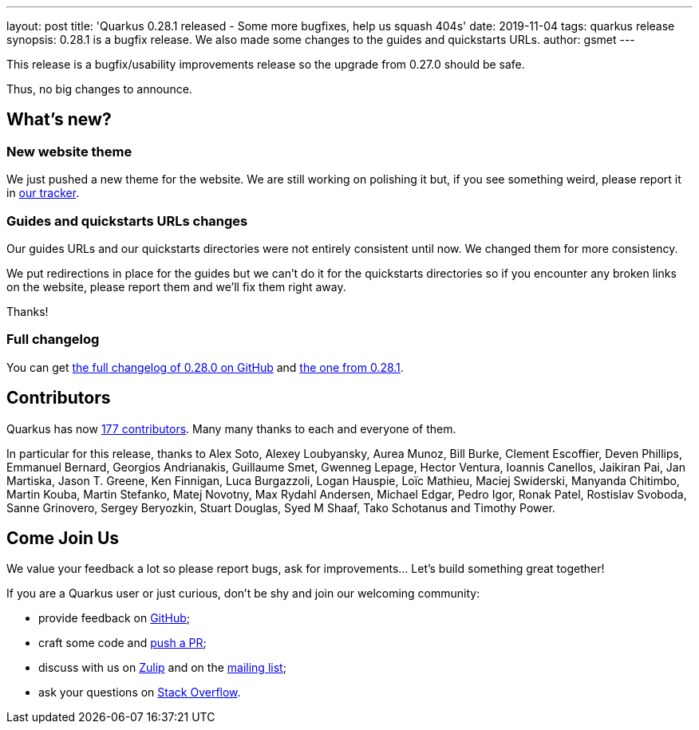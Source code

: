 ---
layout: post
title: 'Quarkus 0.28.1 released - Some more bugfixes, help us squash 404s'
date: 2019-11-04
tags: quarkus release
synopsis: 0.28.1 is a bugfix release. We also made some changes to the guides and quickstarts URLs.
author: gsmet
---

This release is a bugfix/usability improvements release so the upgrade from 0.27.0 should be safe.

Thus, no big changes to announce.

== What's new?

=== New website theme

We just pushed a new theme for the website. We are still working on polishing it but, if you see something weird, please report it in https://github.com/quarkusio/quarkusio.github.io/issues[our tracker].

=== Guides and quickstarts URLs changes

Our guides URLs and our quickstarts directories were not entirely consistent until now. We changed them for more consistency.

We put redirections in place for the guides but we can't do it for the quickstarts directories so if you encounter any broken links on the website, please report them and we'll fix them right away.

Thanks!

=== Full changelog

You can get https://github.com/quarkusio/quarkus/releases/tag/0.28.0[the full changelog of 0.28.0 on GitHub] and https://github.com/quarkusio/quarkus/releases/tag/0.28.1[the one from 0.28.1].

== Contributors

Quarkus has now https://github.com/quarkusio/quarkus/graphs/contributors[177 contributors].
Many many thanks to each and everyone of them.

In particular for this release, thanks to Alex Soto, Alexey Loubyansky, Aurea Munoz, Bill Burke, Clement Escoffier, Deven Phillips, Emmanuel Bernard, Georgios Andrianakis, Guillaume Smet, Gwenneg Lepage, Hector Ventura, Ioannis Canellos, Jaikiran Pai, Jan Martiska, Jason T. Greene, Ken Finnigan, Luca Burgazzoli, Logan Hauspie, Loïc Mathieu, Maciej Swiderski, Manyanda Chitimbo, Martin Kouba, Martin Stefanko, Matej Novotny, Max Rydahl Andersen, Michael Edgar, Pedro Igor, Ronak Patel, Rostislav Svoboda, Sanne Grinovero, Sergey Beryozkin, Stuart Douglas, Syed M Shaaf, Tako Schotanus and Timothy Power.

== Come Join Us

We value your feedback a lot so please report bugs, ask for improvements... Let's build something great together!

If you are a Quarkus user or just curious, don't be shy and join our welcoming community:

 * provide feedback on https://github.com/quarkusio/quarkus/issues[GitHub];
 * craft some code and https://github.com/quarkusio/quarkus/pulls[push a PR];
 * discuss with us on https://quarkusio.zulipchat.com/[Zulip] and on the https://groups.google.com/d/forum/quarkus-dev[mailing list];
 * ask your questions on https://stackoverflow.com/questions/tagged/quarkus[Stack Overflow].

